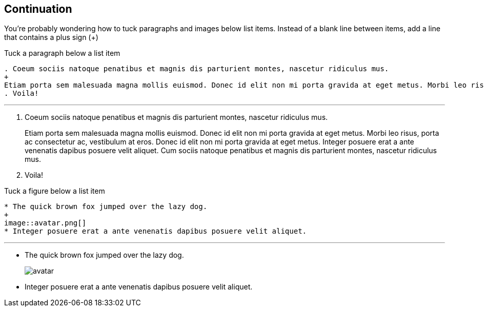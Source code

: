 == Continuation

You're probably wondering how to tuck paragraphs and images below list items. Instead of a blank line between items, add a line that contains a plus sign (+)

.Tuck a paragraph below a list item

----
. Coeum sociis natoque penatibus et magnis dis parturient montes, nascetur ridiculus mus.
+
Etiam porta sem malesuada magna mollis euismod. Donec id elit non mi porta gravida at eget metus. Morbi leo risus, porta ac consectetur ac, vestibulum at eros. Donec id elit non mi porta gravida at eget metus. Integer posuere erat a ante venenatis dapibus posuere velit aliquet. Cum sociis natoque penatibus et magnis dis parturient montes, nascetur ridiculus mus.
. Voila!
----

'''

. Coeum sociis natoque penatibus et magnis dis parturient montes, nascetur ridiculus mus.
+
Etiam porta sem malesuada magna mollis euismod. Donec id elit non mi porta gravida at eget metus. Morbi leo risus, porta ac consectetur ac, vestibulum at eros. Donec id elit non mi porta gravida at eget metus. Integer posuere erat a ante venenatis dapibus posuere velit aliquet. Cum sociis natoque penatibus et magnis dis parturient montes, nascetur ridiculus mus.
. Voila!

.Tuck a figure below a list item

----
* The quick brown fox jumped over the lazy dog.
+
image::avatar.png[]
* Integer posuere erat a ante venenatis dapibus posuere velit aliquet.
----

'''

* The quick brown fox jumped over the lazy dog.
+
image::avatar.png[]
* Integer posuere erat a ante venenatis dapibus posuere velit aliquet.
